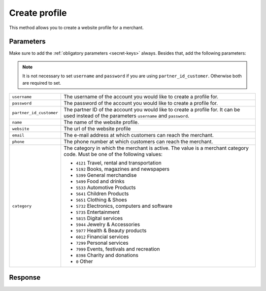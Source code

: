 Create profile
==================

.. api-name:: Reseller API
   :version: 1

.. endpoint::
   :method: POST
   :url: https://www.mollie.com/api/reseller/v1/create-profile

This method allows you to create a website profile for a merchant.

Parameters
----------
Make sure to add the :ref:`obligatory parameters <secret-keys>` always. Besides that, add the following
parameters:

.. note:: It is not necessary to set ``username`` and ``password`` if you are using ``partner_id_customer``. Otherwise
          both are required to set.

.. list-table::
   :widths: auto

   * - ``username``

       .. type:: string

     - The username of the account you would like to create a profile for.

   * - ``password``

       .. type:: string

     - The password of the account you would like to create a profile for.

   * - ``partner_id_customer``

       .. type:: string

     -  The partner ID of the account you would like to create a profile for. It can be used instead of the parameters
        ``username`` and ``password``.

   * - ``name``

       .. type:: string
          :required: true

     - The name of the website profile.

   * - ``website``

       .. type:: URL
          :required: true

     - The url of the website profile

   * - ``email``

       .. type:: string
          :required: true

     - The e-mail address at which customers can reach the merchant.

   * - ``phone``

       .. type:: string
          :required: true

     - The phone number at which customers can reach the merchant.

   * - ``category``

       .. type:: string
          :required: false

     - The category in which the merchant is active. The value is a merchant category code. Must be one of the following
       values:

       * ``4121`` Travel, rental and transportation
       * ``5192`` Books, magazines and newspapers
       * ``5399`` General merchandise
       * ``5499`` Food and drinks
       * ``5533`` Automotive Products
       * ``5641`` Children Products
       * ``5651`` Clothing & Shoes
       * ``5732`` Electronics, computers and software
       * ``5735`` Entertainment
       * ``5815`` Digital services
       * ``5944`` Jewelry & Accessories
       * ``5977`` Health & Beauty products
       * ``6012`` Financial services
       * ``7299`` Personal services
       * ``7999`` Events, festivals and recreation
       * ``8398`` Charity and donations
       * ``0`` Other

Response
--------
.. code-block:: http
   :linenos:

   HTTP/1.1 200 OK
   Content-Type: application/xml; charset=utf-8

   <?xml version="1.0" encoding="UTF-8"?>
   <response version="v1">
        <success>true</success>
        <resultcode>10</resultcode>
        <resultmessage>Profile created successfully</resultmessage>
        <profile>
            <name>Snoep.nl</name>
            <hash>9C696E36</hash>
            <website>http://snoep.nl/</website>
            <sector>6</sector>
            <category>5399</category>
            <verified>false</verified>
            <phone>0201234567</phone>
            <email>info@snoep.nl</email>
            <api_keys>
                <test>test_ImXWtEB4alZ149cxDrLxr1XDt8kbI9</test>
                <live>live_DjymcBSCZX4MijQ2RKHGTmAvB4J4xw</live>
            </api_keys>
        </profile>
   </response>
